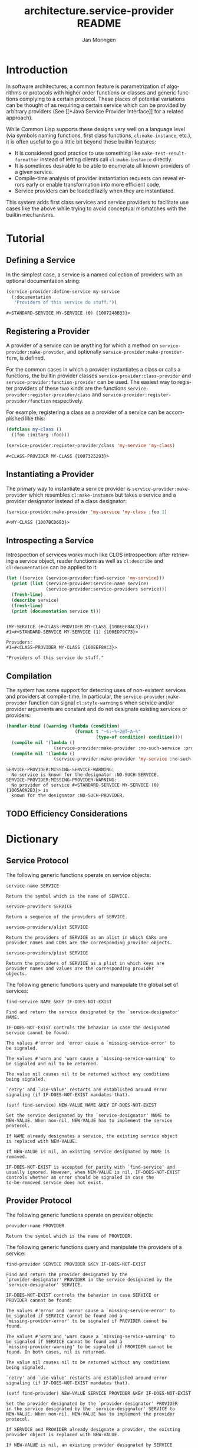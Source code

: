 #+TITLE:       architecture.service-provider README
#+AUTHOR:      Jan Moringen
#+EMAIL:       jmoringe@techfak.uni-bielefeld.de
#+DESCRIPTION: Framework for defining, introspecting and using services and providers of such
#+KEYWORDS:    common lisp, architecture, service, provider, framework
#+LANGUAGE:    en

* Introduction
  In software architectures, a common feature is parametrization of
  algorithms or protocols with higher order functions or classes and
  generic functions complying to a certain protocol. These places of
  potential variations can be thought of as requiring a certain
  service which can be provided by arbitrary providers (See [[*Java
  Service Provider Interface]] for a related approach).
  # are sometimes called "extension points".


  While Common Lisp supports these designs very well on a language
  level (via symbols naming functions, first class functions,
  =cl:make-instance=, etc.), it is often useful to go a little bit
  beyond these builtin features:
  * It is considered good practice to use something like
    =make-test-result-formatter= instead of letting clients call
    =cl:make-instance= directly.
  * It is sometimes desirable to be able to enumerate all known
    providers of a given service.
  * Compile-time analysis of provider instantiation requests can
    reveal errors early or enable transformation into more efficient
    code.
  * Service providers can be loaded lazily when they are instantiated.

  This system adds first class services and service providers to
  facilitate use cases like the above while trying to avoid conceptual
  mismatches with the builtin mechanisms.

  #+ATTR_HTML: :alt "build status image" :title Build Status :align right
  [[https://travis-ci.org/scymtym/architecture.service-provider][https://travis-ci.org/scymtym/architecture.service-provider.svg]]

* Tutorial
** Defining a Service
   In the simplest case, a service is a named collection of providers
   with an optional documentation string:
   #+BEGIN_SRC lisp :results value :exports both
     (service-provider:define-service my-service
       (:documentation
        "Providers of this service do stuff."))
   #+END_SRC

   #+RESULTS:
   : #<STANDARD-SERVICE MY-SERVICE (0) {1007248B33}>

** Registering a Provider
   A provider of a service can be anything for which a method on
   =service-provider:make-provider=, and optionally
   =service-provider:make-provider-form=, is defined.

   For the common cases in which a provider instantiates a class or
   calls a functions, the builtin provider classes
   =service-provider:class-provider= and
   =service-provider:function-provider= can be used. The easiest way
   to register providers of these two kinds are the functions
   =service-provider:register-provider/class= and
   =service-provider:register-provider/function= respectively.

   For example, registering a class as a provider of a service can be
   accomplished like this:
   #+BEGIN_SRC lisp :results value :exports both
     (defclass my-class ()
       ((foo :initarg :foo)))

     (service-provider:register-provider/class 'my-service 'my-class)
   #+END_SRC

   #+RESULTS:
   : #<CLASS-PROVIDER MY-CLASS {1007325293}>

** Instantiating a Provider
   The primary way to instantiate a service provider is
   =service-provider:make-provider= which resembles =cl:make-instance=
   but takes a service and a provider designator instead of a class
   designator:
   #+BEGIN_SRC lisp :results value :exports both
     (service-provider:make-provider 'my-service 'my-class :foo 1)
   #+END_SRC

   #+RESULTS:
   : #<MY-CLASS {1007BCD683}>

** Introspecting a Service
   Introspection of services works much like CLOS introspection: after
   retrieving a service object, reader functions as well as
   =cl:describe= and =cl:documentation= can be applied to it:
   #+BEGIN_SRC lisp :results output :exports both
     (let ((service (service-provider:find-service 'my-service)))
       (print (list (service-provider:service-name service)
                    (service-provider:service-providers service)))
       (fresh-line)
       (describe service)
       (fresh-line)
       (print (documentation service t)))
   #+END_SRC

   #+RESULTS:
   :
   : (MY-SERVICE (#<CLASS-PROVIDER MY-CLASS {100EEF8AC3}>))
   : #1=#<STANDARD-SERVICE MY-SERVICE (1) {100ED79C73}>
   :
   : Providers:
   : #1=#<CLASS-PROVIDER MY-CLASS {100EEF8AC3}>
   :
   : "Providers of this service do stuff."

** Compilation
   The system has some support for detecting uses of non-existent
   services and providers at compile-time. In particular, the
   =service-provider:make-provider= function can signal
   =cl:style-warning= s when service and/or provider arguments are
   constant and do not designate existing services or providers:
   #+BEGIN_SRC lisp :results output :exports both
     (handler-bind ((warning (lambda (condition)
                               (format t "~S:~%~2@T~A~%"
                                       (type-of condition) condition))))
       (compile nil '(lambda ()
                       (service-provider:make-provider :no-such-service :provider)))
       (compile nil '(lambda ()
                       (service-provider:make-provider 'my-service :no-such-provider))))
   #+END_SRC

   #+RESULTS:
   : SERVICE-PROVIDER:MISSING-SERVICE-WARNING:
   :   No service is known for the designator :NO-SUCH-SERVICE.
   : SERVICE-PROVIDER:MISSING-PROVIDER-WARNING:
   :   No provider of service #<STANDARD-SERVICE MY-SERVICE (0) {1005A0A2B3}> is
   :   known for the designator :NO-SUCH-PROVIDER.

** TODO Efficiency Considerations
* Dictionary
  #+begin_src lisp :results none :exports none :session "doc"
    (ql:quickload '(:architecture.service-provider :alexandria :split-sequence))
    (defun doc (symbol kind)
      (let* ((lambda-list (sb-introspect:function-lambda-list symbol))
             (string      (documentation symbol kind))
             (lines       (split-sequence:split-sequence #\Newline string))
             (trimmed     (mapcar (alexandria:curry #'string-left-trim '(#\Space)) lines)))
        (format nil "~(~A~) ~<~{~A~^ ~}~:@>~2%~{~A~^~%~}"
                symbol (list lambda-list) trimmed)))
  #+end_src
** Service Protocol
   The following generic functions operate on service objects:
   #+BEGIN_SRC lisp :results value :exports results :session "doc"
     (doc 'service-provider:service-name 'function)
   #+END_SRC

   #+RESULTS:
   : service-name SERVICE
   :
   : Return the symbol which is the name of SERVICE.

   #+BEGIN_SRC lisp :results value :exports results :session "doc"
     (doc 'service-provider:service-providers 'function)
   #+END_SRC

   #+RESULTS:
   : service-providers SERVICE
   :
   : Return a sequence of the providers of SERVICE.

   #+BEGIN_SRC lisp :results value :exports results :session "doc"
     (doc 'service-provider:service-providers/alist 'function)
   #+END_SRC

   #+RESULTS:
   : service-providers/alist SERVICE
   :
   : Return the providers of SERVICE as an alist in which CARs are
   : provider names and CDRs are the corresponding provider objects.

   #+BEGIN_SRC lisp :results value :exports results :session "doc"
     (doc 'service-provider:service-providers/plist 'function)
   #+END_SRC

   #+RESULTS:
   : service-providers/plist SERVICE
   :
   : Return the providers of SERVICE as a plist in which keys are
   : provider names and values are the corresponding provider
   : objects.

   The following generic functions query and manipulate the global set
   of services:
   #+BEGIN_SRC lisp :results value :exports results :session "doc"
     (doc 'service-provider:find-service 'function)
   #+END_SRC

   #+RESULTS:
   #+begin_example
   find-service NAME &KEY IF-DOES-NOT-EXIST

   Find and return the service designated by the `service-designator'
   NAME.

   IF-DOES-NOT-EXIST controls the behavior in case the designated
   service cannot be found:

   The values #'error and 'error cause a `missing-service-error' to
   be signaled.

   The values #'warn and 'warn cause a `missing-service-warning' to
   be signaled and nil to be returned.

   The value nil causes nil to be returned without any conditions
   being signaled.

   `retry' and `use-value' restarts are established around error
   signaling (if IF-DOES-NOT-EXIST mandates that).
#+end_example

   #+BEGIN_SRC lisp :results value :exports results :session "doc"
     (doc '(setf service-provider:find-service) 'function)
   #+END_SRC

   #+RESULTS:
   #+begin_example
   (setf find-service) NEW-VALUE NAME &KEY IF-DOES-NOT-EXIST

   Set the service designated by the `service-designator' NAME to
   NEW-VALUE. When non-nil, NEW-VALUE has to implement the service
   protocol.

   If NAME already designates a service, the existing service object
   is replaced with NEW-VALUE.

   If NEW-VALUE is nil, an existing service designated by NAME is
   removed.

   IF-DOES-NOT-EXIST is accepted for parity with `find-service' and
   usually ignored. However, when NEW-VALUE is nil, IF-DOES-NOT-EXIST
   controls whether an error should be signaled in case the
   to-be-removed service does not exist.
#+end_example

** Provider Protocol
   The following generic functions operate on provider objects:
   #+BEGIN_SRC lisp :results value :exports results :session "doc"
     (doc 'service-provider:provider-name 'function)
   #+END_SRC

   #+RESULTS:
   : provider-name PROVIDER
   :
   : Return the symbol which is the name of PROVIDER.

   The following generic functions query and manipulate the providers
   of a service:
   #+BEGIN_SRC lisp :results value :exports results :session "doc"
     (doc 'service-provider:find-provider 'function)
   #+END_SRC

   #+RESULTS:
   #+begin_example
   find-provider SERVICE PROVIDER &KEY IF-DOES-NOT-EXIST

   Find and return the provider designated by the
   `provider-designator' PROVIDER in the service designated by the
   `service-designator' SERVICE.

   IF-DOES-NOT-EXIST controls the behavior in case SERVICE or
   PROVIDER cannot be found:

   The values #'error and 'error cause a `missing-service-error' to
   be signaled if SERVICE cannot be found and a
   `missing-provider-error' to be signaled if PROVIDER cannot be
   found.

   The values #'warn and 'warn cause a `missing-service-warning' to
   be signaled if SERVICE cannot be found and a
   `missing-provider-warning' to be signaled if PROVIDER cannot be
   found. In both cases, nil is returned.

   The value nil causes nil to be returned without any conditions
   being signaled.

   `retry' and `use-value' restarts are established around error
   signaling (if IF-DOES-NOT-EXIST mandates that).
#+end_example

   #+BEGIN_SRC lisp :results value :exports results :session "doc"
     (doc '(setf service-provider:find-provider) 'function)
   #+END_SRC

   #+RESULTS:
   #+begin_example
   (setf find-provider) NEW-VALUE SERVICE PROVIDER &KEY IF-DOES-NOT-EXIST

   Set the provider designated by the `provider-designator' PROVIDER
   in the service designated by the `service-designator' SERVICE to
   NEW-VALUE. When non-nil, NEW-VALUE has to implement the provider
   protocol.

   If SERVICE and PROVIDER already designate a provider, the existing
   provider object is replaced with NEW-VALUE.

   If NEW-VALUE is nil, an existing provider designated by SERVICE
   and PROVIDER is removed.

   IF-DOES-NOT-EXIST is accepted for parity with `find-provider' and
   usually ignored. However, when NEW-VALUE is nil, IF-DOES-NOT-EXIST
   controls whether an error should be signaled in case the
   to-be-removed provider does not exist.
#+end_example

   #+BEGIN_SRC lisp :results value :exports results :session "doc"
     (doc 'service-provider:update-provider 'function)
   #+END_SRC

   #+RESULTS:
   : update-provider SERVICE NAME PROVIDER
   :
   : Update the provider designated by NAME in SERVICE with the new
   : value PROVIDER.

   #+BEGIN_SRC lisp :results value :exports results :session "doc"
     (doc 'service-provider:add-provider 'function)
   #+END_SRC

   #+RESULTS:
   : add-provider SERVICE NAME PROVIDER
   :
   : Add PROVIDER to SERVICE as the provider designated by NAME.

   #+BEGIN_SRC lisp :results value :exports results :session "doc"
     (doc 'service-provider:remove-provider 'function)
   #+END_SRC

   #+RESULTS:
   : remove-provider SERVICE NAME PROVIDER
   :
   : Remove PROVIDER from SERVICE as the provider designated by NAME.

   #+BEGIN_SRC lisp :results value :exports results :session "doc"
     (doc 'service-provider:make-provider 'function)
   #+END_SRC

   #+RESULTS:
   : make-provider SERVICE PROVIDER &REST ARGS
   :
   : Make and return an instance of the provider designated by the
   : `provider-designator' PROVIDER of the service designated by the
   : `service-designator' SERVICE.

** Convenience Layer
   The following convenience functions and macros are provided for
   registering services:

   #+BEGIN_SRC lisp :results value :exports results :session "doc"
     (doc 'service-provider:register-service 'function)
   #+END_SRC

   #+RESULTS:
   #+begin_example
   register-service NAME SERVICE-CLASS &REST INITARGS

   Register a service named NAME according to SERVICE-CLASS and INITARGS.

   If NAME does not name an existing service, an instance of
   SERVICE-CLASS is made with INITARGS and registered.

   If NAME names an existing service, the service is updated via
   re-initialization, potentially changing its class to SERVICE-CLASS.

   The new or updated service instance is returned.
#+end_example

   #+BEGIN_SRC lisp :results value :exports results :session "doc"
     (doc 'service-provider:define-service 'function)
   #+END_SRC

   #+RESULTS:
   #+begin_example
   define-service NAME &BODY OPTIONS

   Define a service named NAME with additional aspects specified in
   OPTIONS.

   The following OPTIONS are accepted:

   (:service-class CLASS-NAME)

   Name of the class of the to-be-defined service. Defaults to
   `standard-service'.

   (:documentation STRING)

   If NAME already designates a service, the existing service object
   is destructively modified according to OPTIONS.

   The service definition is performed at compile, load and execute
   time to ensure availability in subsequent provider definitions
   and/or compilation of e.g. `find-service' calls.
#+end_example

   The following convenience functions are provided for registering
   providers:

   #+BEGIN_SRC lisp :results value :exports results :session "doc"
     (doc 'service-provider:register-provider/class 'function)
   #+END_SRC

   #+RESULTS:
   #+begin_example
   register-provider/class SERVICE-NAME PROVIDER-NAME &REST ARGS &KEY
                           (PROVIDER-CLASS 'CLASS-PROVIDER) (CLASS PROVIDER-NAME)
                           &ALLOW-OTHER-KEYS

   Register CLASS as the provider named PROVIDER-NAME of the service
   designated by SERVICE-NAME.

   PROVIDER-CLASS can be used to select the class of which the created
   provider should be an instance.

   The `cl:documentation' of CLASS is used as the documentation of the
   provider.
#+end_example

   #+BEGIN_SRC lisp :results value :exports results :session "doc"
     (doc 'service-provider:register-provider/function 'function)
   #+END_SRC

   #+RESULTS:
   #+begin_example
   register-provider/function SERVICE-NAME PROVIDER-NAME &REST ARGS &KEY
                              (PROVIDER-CLASS 'FUNCTION-PROVIDER) #'PROVIDER-NAME
                              &ALLOW-OTHER-KEYS

   Register FUNCTION as the provider named PROVIDER-NAME of the
   service designated by SERVICE-NAME.

   PROVIDER-CLASS can be used to select the class of which the created
   provider should be an instance.

   The `cl:documentation' of FUNCTION is used as the documentation of
   the provider.
#+end_example

* Related Work
** Java Service Provider Interface
   See [[http://docs.oracle.com/javase/6/docs/api/java/util/ServiceLoader.html][documentation of the ServiceLoader class]] for details.

   Differences:
   * =architecture.service-providers= does not tie services to classes
     (or interfaces); services and providers are identified by
     symbols (or lists of symbols).
   * Introspection is modeled after CLOS introspection, e.g.
     =cl:find-class=.
   * Documentation is modeled after and integrates =cl:defclass= and
     =cl:documentation=.
   * Redefinitions and class-changes of services and service providers
     are supported.
   * Support for compile-time error-detection and optimizations can be
     added.

* Settings                                                         :noexport:

#+OPTIONS: H:2 num:nil toc:t \n:nil @:t ::t |:t ^:t -:t f:t *:t <:t
#+OPTIONS: TeX:t LaTeX:t skip:nil d:nil todo:t pri:nil tags:not-in-toc
